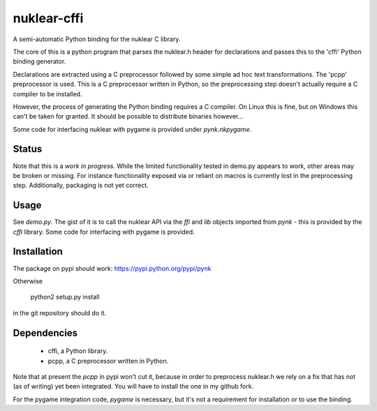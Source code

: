 nuklear-cffi
============

A semi-automatic Python binding for the nuklear C library.

The core of this is a python program that parses the nuklear.h header for
declarations and passes this to the 'cffi' Python binding generator.

Declarations are extracted using a C preprocessor followed by some simple ad
hoc text transformations.  The 'pcpp' preprocessor is used.  This is a C
preprocessor written in Python, so the preprocessing step doesn't actually
require a C compiler to be installed.

However, the process of generating the Python binding requires a C
compiler.  On Linux this is fine, but on Windows this can't be taken for
granted.  It should be possible to distribute binaries however...

Some code for interfacing nuklear with pygame is provided under `pynk.nkpygame`.

Status
------

Note that this is a *work in progress.*  While the limited functionality tested
in demo.py appears to work, other areas may be broken or missing.  For instance
functionality exposed via or reliant on macros is currently lost in the
preprocessing step.  Additionally, packaging is not yet correct.

Usage
-----

See `demo.py`.  The gist of it is to call the nuklear API via the `ffi` and
`lib` objects imported from `pynk` - this is provided by the `cffi` library.
Some code for interfacing with pygame is provided.

Installation
------------

The package on pypi should work: https://pypi.python.org/pypi/pynk

Otherwise

    python2 setup.py install

in the git repository should do it.

Dependencies
------------

 - cffi, a Python library.
 - pcpp, a C preprocessor written in Python.

Note that at present the `pcpp` in pypi won't cut it, because in order to
preprocess nuklear.h we rely on a fix that has not (as of writing) yet been
integrated.  You will have to install the one in my github fork.

For the pygame integration code, `pygame` is necessary, but it's not a
requirement for installation or to use the binding.
